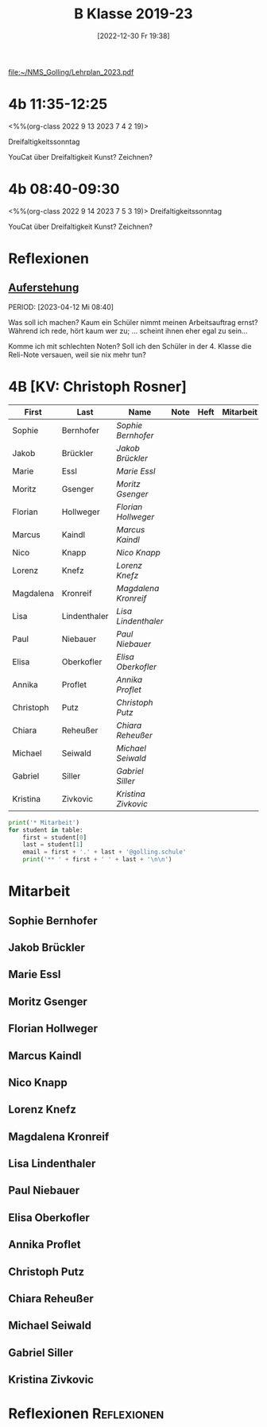 #+title:      B Klasse 2019-23
#+date:       [2022-12-30 Fr 19:38]
#+filetags:   :4b:Project:
#+identifier: 20221230T193843
#+CATEGORY: golling

[[file:~/NMS_Golling/Lehrplan_2023.pdf]]

* 4b 11:35-12:25
<%%(org-class 2022 9 13 2023 7 4 2 19)>

Dreifaltigkeitssonntag

YouCat über Dreifaltigkeit
Kunst? Zeichnen?

* 4b 08:40-09:30
<%%(org-class 2022 9 14 2023 7 5 3 19)>
Dreifaltigkeitssonntag

YouCat über Dreifaltigkeit
Kunst? Zeichnen?

* Reflexionen

** [[denote:20230403T101428][Auferstehung]]
PERIOD: [2023-04-12 Mi 08:40]

Was soll ich machen? Kaum ein Schüler nimmt meinen Arbeitsauftrag ernst? Während ich rede, hört kaum wer zu; ... scheint ihnen eher egal zu sein...

Komme ich mit schlechten Noten? Soll ich den Schüler in der 4. Klasse die Reli-Note versauen, weil sie nix mehr tun?

* 4B [KV: Christoph Rosner]


#+Name: 2021-students
| First     | Last         | Name               | Note | Heft | Mitarbeit | LZK |
|-----------+--------------+--------------------+------+------+-----------+-----|
| Sophie    | Bernhofer    | [[Sophie Bernhofer][Sophie Bernhofer]]   |      |      |           |     |
| Jakob     | Brückler     | [[Jakob Brückler][Jakob Brückler]]     |      |      |           |     |
| Marie     | Essl         | [[Marie Essl][Marie Essl]]         |      |      |           |     |
| Moritz    | Gsenger      | [[Moritz Gsenger][Moritz Gsenger]]     |      |      |           |     |
| Florian   | Hollweger    | [[Florian Hollweger][Florian Hollweger]]  |      |      |           |     |
| Marcus    | Kaindl       | [[Marcus Kaindl][Marcus Kaindl]]      |      |      |           |     |
| Nico      | Knapp        | [[Nico Knapp][Nico Knapp]]         |      |      |           |     |
| Lorenz    | Knefz        | [[Lorenz Knefz][Lorenz Knefz]]       |      |      |           |     |
| Magdalena | Kronreif     | [[Magdalena Kronreif][Magdalena Kronreif]] |      |      |           |     |
| Lisa      | Lindenthaler | [[Lisa Lindenthaler][Lisa Lindenthaler]]  |      |      |           |     |
| Paul      | Niebauer     | [[Paul Niebauer][Paul Niebauer]]      |      |      |           |     |
| Elisa     | Oberkofler   | [[Elisa Oberkofler][Elisa Oberkofler]]   |      |      |           |     |
| Annika    | Proflet      | [[Annika Proflet][Annika Proflet]]     |      |      |           |     |
| Christoph | Putz         | [[Christoph Putz][Christoph Putz]]     |      |      |           |     |
| Chiara    | Reheußer     | [[Chiara Reheußer][Chiara Reheußer]]    |      |      |           |     |
| Michael   | Seiwald      | [[Michael Seiwald][Michael Seiwald]]    |      |      |           |     |
| Gabriel   | Siller       | [[Gabriel Siller][Gabriel Siller]]     |      |      |           |     |
| Kristina  | Zivkovic     | [[Kristina Zivkovic][Kristina Zivkovic]]  |      |      |           |     |
|-----------+--------------+--------------------+------+------+-----------+-----|
#+TBLFM: $4=vmean($5..$>)
#+TBLFM: $3='(concat "[[" $1 " " $2 "][" $1 " " $2 "]]")
#+TBLFM: $4='(identity remote(2021-22-Mitarbeit,@@#$4))

#+BEGIN_SRC python :var table=2021-students :results output raw
print('* Mitarbeit')
for student in table:
    first = student[0]
    last = student[1]
    email = first + '.' + last + '@golling.schule'
    print('** ' + first + ' ' + last + '\n\n')  
#+END_SRC

#+RESULTS:
* Mitarbeit
** Sophie Bernhofer


** Jakob Brückler


** Marie Essl


** Moritz Gsenger


** Florian Hollweger


** Marcus Kaindl


** Nico Knapp


** Lorenz Knefz


** Magdalena Kronreif


** Lisa Lindenthaler


** Paul Niebauer


** Elisa Oberkofler


** Annika Proflet


** Christoph Putz


** Chiara Reheußer


** Michael Seiwald


** Gabriel Siller


** Kristina Zivkovic







* Reflexionen                                                   :Reflexionen:



